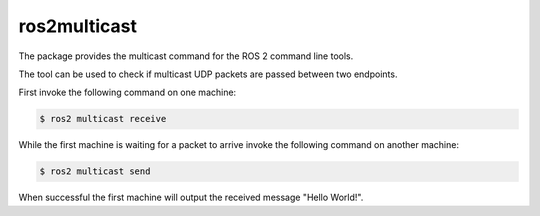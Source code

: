 ros2multicast
=============

The package provides the multicast command for the ROS 2 command line tools.

The tool can be used to check if multicast UDP packets are passed between two endpoints.

First invoke the following command on one machine:

.. code-block:: bash

    $ ros2 multicast receive

While the first machine is waiting for a packet to arrive invoke the following command on another machine:

.. code-block:: bash

    $ ros2 multicast send

When successful the first machine will output the received message "Hello World!".
